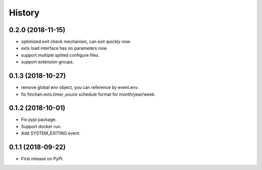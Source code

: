 =======
History
=======

0.2.0 (2018-11-15)
------------------
* optimized exit check mechanism, can exit quickly now.
* exts load interface has no parameters now.
* support multiple splited configure files.
* support extension groups.

0.1.3 (2018-10-27)
------------------

* remove global env object, you can reference by event.env.
* fix finchan.exts.timer_souce schedule format for month/year/week.

0.1.2 (2018-10-01)
------------------

* Fix pypi package.
* Support docker run.
* Add SYSTEM_EXITING event.

0.1.1 (2018-09-22)
------------------

* First release on PyPI.
